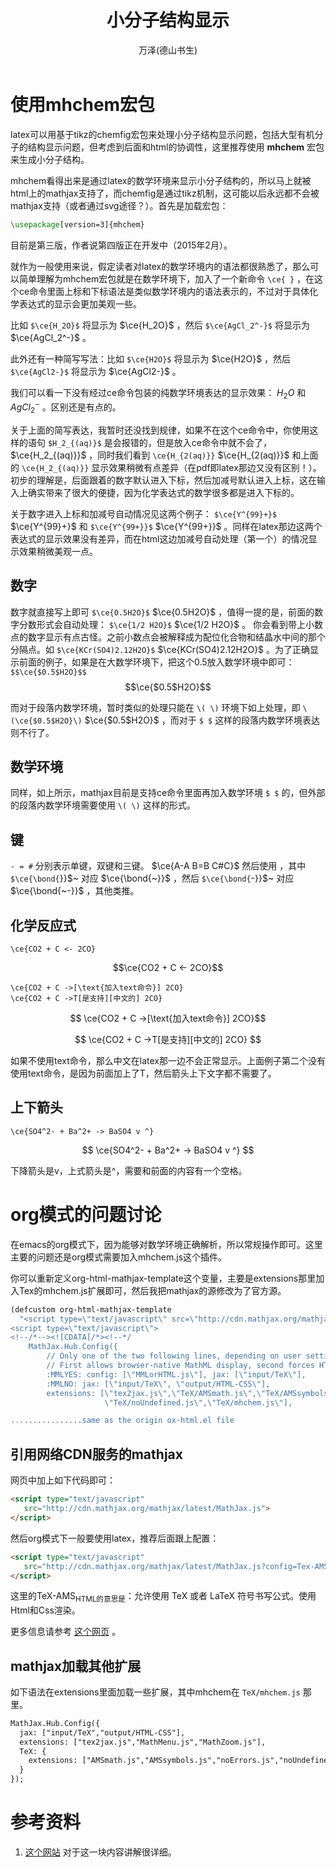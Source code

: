 #+LATEX_CLASS: article
#+LATEX_CLASS_OPTIONS:[11pt,oneside]
#+LATEX_HEADER: \usepackage{article}


#+TITLE: 小分子结构显示
#+AUTHOR: 万泽(德山书生)
#+CREATOR: 编者:万泽(德山书生)
#+DESCRIPTION: 制作者邮箱：a358003542@gmail.com


* 使用mhchem宏包
latex可以用基于tikz的chemfig宏包来处理小分子结构显示问题，包括大型有机分子的结构显示问题，但考虑到后面和html的协调性，这里推荐使用 *mhchem* 宏包来生成小分子结构。

mhchem看得出来是通过latex的数学环境来显示小分子结构的，所以马上就被html上的mathjax支持了，而chemfig是通过tikz机制，这可能以后永远都不会被mathjax支持（或者通过svg途径？）。首先是加载宏包：

#+BEGIN_SRC latex
\usepackage[version=3]{mhchem}
#+END_SRC

目前是第三版，作者说第四版正在开发中（2015年2月）。

就作为一般使用来说，假定读者对latex的数学环境内的语法都很熟悉了，那么可以简单理解为mhchem宏包就是在数学环境下，加入了一个新命令 ~\ce{ }~ ，在这个ce命令里面上标和下标语法是类似数学环境内的语法表示的，不过对于具体化学表达式的显示会更加美观一些。

比如 ~$\ce{H_2O}$~ 将显示为 $\ce{H_2O}$ ，然后 ~$\ce{AgCl_2^-}$~ 将显示为 $\ce{AgCl_2^-}$ 。

此外还有一种简写写法：比如 ~$\ce{H2O}$~ 将显示为 $\ce{H2O}$ ，然后 ~$\ce{AgCl2-}$~ 将显示为 $\ce{AgCl2-}$ 。

我们可以看一下没有经过ce命令包装的纯数学环境表达的显示效果： $H_2O$ 和 $AgCl_2^-$ 。区别还是有点的。

关于上面的简写表达，我暂时还没找到规律，如果不在这个ce命令中，你使用这样的语句 ~$H_2_{(aq)}$~ 是会报错的，但是放入ce命令中就不会了， $\ce{H_2_{(aq)}}$ ，同时我们看到 ~\ce{H_{2(aq)}}~ $\ce{H_{2(aq)}}$ 和上面的 ~\ce{H_2_{(aq)}}~ 显示效果稍微有点差异（在pdf即latex那边又没有区别！）。初步的理解是，后面跟着的数字默认进入下标，然后加减号默认进入上标，这在输入上确实带来了很大的便捷，因为化学表达式的数学很多都是进入下标的。

关于数字进入上标和加减号自动情况见这两个例子： ~$\ce{Y^{99}+}$~  $\ce{Y^{99}+}$ 和  ~$\ce{Y^{99+}}$~  $\ce{Y^{99+}}$ 。同样在latex那边这两个表达式的显示效果没有差异，而在html这边加减号自动处理（第一个）的情况显示效果稍微美观一点。

** 数字
数字就直接写上即可 ~$\ce{0.5H2O}$~  $\ce{0.5H2O}$ ，值得一提的是，前面的数字分数形式会自动处理： ~$\ce{1/2 H2O}$~ $\ce{1/2 H2O}$ 。 你会看到带上小数点的数字显示有点古怪。之前小数点会被解释成为配位化合物和结晶水中间的那个分隔点。如 ~$\ce{KCr(SO4)2.12H2O}$~ $\ce{KCr(SO4)2.12H2O}$ 。为了正确显示前面的例子，如果是在大数学环境下，把这个0.5放入数学环境中即可： ~$$\ce{$0.5$H2O}$$~ $$\ce{$0.5$H2O}$$ 

而对于段落内数学环境，暂时类似的处理只能在 ~\( \)~ 环境下如上处理，即 ~\(\ce{$0.5$H2O}\)~  \(\ce{$0.5$H2O}\) ，而对于 ~$ $~ 这样的段落内数学环境表达则不行了。

** 数学环境
同样，如上所示，mathjax目前是支持ce命令里面再加入数学环境 ~$ $~ 的，但外部的段落内数学环境需要使用 ~\( \)~ 这样的形式。

** 键
~- = #~ 分别表示单键，双键和三键。 $\ce{A-A B=B C#C}$ 然后使用 \bond命令还可以加入其他一些额外的键，其中 ~$\ce{\bond{~}}$~ 对应 $\ce{\bond{~}}$ ，然后 ~$\ce{\bond{~-}}$~ 对应 $\ce{\bond{~-}}$ ，其他类推。 

** 化学反应式
#+BEGIN_EXAMPLE
\ce{CO2 + C <- 2CO}
#+END_EXAMPLE

$$\ce{CO2 + C <- 2CO}$$

#+BEGIN_EXAMPLE
\ce{CO2 + C ->[\text{加入text命令}] 2CO}
\ce{CO2 + C ->T[是支持][中文的] 2CO}
#+END_EXAMPLE

$$
\ce{CO2 + C ->[\text{加入text命令}] 2CO}$$

$$
\ce{CO2 + C ->T[是支持][中文的] 2CO}
$$

如果不使用text命令，那么中文在latex那一边不会正常显示。上面例子第二个没有使用text命令，是因为前面加上了T，然后箭头上下文字都不需要了。

** 上下箭头
#+BEGIN_EXAMPLE
\ce{SO4^2- + Ba^2+ -> BaSO4 v ^}
#+END_EXAMPLE

$$
\ce{SO4^2- + Ba^2+ -> BaSO4 v ^}
$$

下降箭头是v，上式箭头是^，需要和前面的内容有一个空格。


* org模式的问题讨论
在emacs的org模式下，因为能够对数学环境正确解析，所以常规操作即可。这里主要的问题还是org模式需要加入mhchem.js这个插件。

你可以重新定义org-html-mathjax-template这个变量，主要是extensions那里加入Tex的mhchem.js扩展即可，然后我把mathjax的源修改为了官方源。

#+BEGIN_SRC emacs-lisp
(defcustom org-html-mathjax-template
  "<script type=\"text/javascript\" src=\"http://cdn.mathjax.org/mathjax/latest/MathJax.js?config=TeX-AMS_HTML\"></script>
<script type=\"text/javascript\">
<!--/*--><![CDATA[/*><!--*/
    MathJax.Hub.Config({
        // Only one of the two following lines, depending on user settings
        // First allows browser-native MathML display, second forces HTML/CSS
        :MMLYES: config: [\"MMLorHTML.js\"], jax: [\"input/TeX\"],
        :MMLNO: jax: [\"input/TeX\", \"output/HTML-CSS\"],
        extensions: [\"tex2jax.js\",\"TeX/AMSmath.js\",\"TeX/AMSsymbols.js\",
                     \"TeX/noUndefined.js\",\"TeX/mhchem.js\"],

................same as the origin ox-html.el file 

#+END_SRC


** 引用网络CDN服务的mathjax
网页中加上如下代码即可：
#+BEGIN_SRC html
<script type="text/javascript"
   src="http://cdn.mathjax.org/mathjax/latest/MathJax.js">
</script>
#+END_SRC

然后org模式下一般要使用latex，推荐后面跟上配置：

#+BEGIN_SRC html
<script type="text/javascript"
   src="http://cdn.mathjax.org/mathjax/latest/MathJax.js?config=Tex-AMS_HTML">
</script>
#+END_SRC


这里的TeX-AMS_HTML的意思是：允许使用 TeX 或者 LaTeX 符号书写公式。使用Html和Css渲染。

更多信息请参考 [[https://mathjax-chinese-doc.readthedocs.org/en/latest/configuration.html][这个网页]] 。

** mathjax加载其他扩展
如下语法在extensions里面加载一些扩展，其中mhchem在 ~TeX/mhchem.js~ 那里。
#+BEGIN_SRC html
MathJax.Hub.Config({
  jax: ["input/TeX","output/HTML-CSS"],
  extensions: ["tex2jax.js","MathMenu.js","MathZoom.js"],
  TeX: {
    extensions: ["AMSmath.js","AMSsymbols.js","noErrors.js","noUndefined.js"]
  }
});
#+END_SRC


* 参考资料
1. [[https://docs.moodle.org/27/en/Chemistry_notation_using_mhchem][这个网站]] 对于这一块内容讲解很详细。
